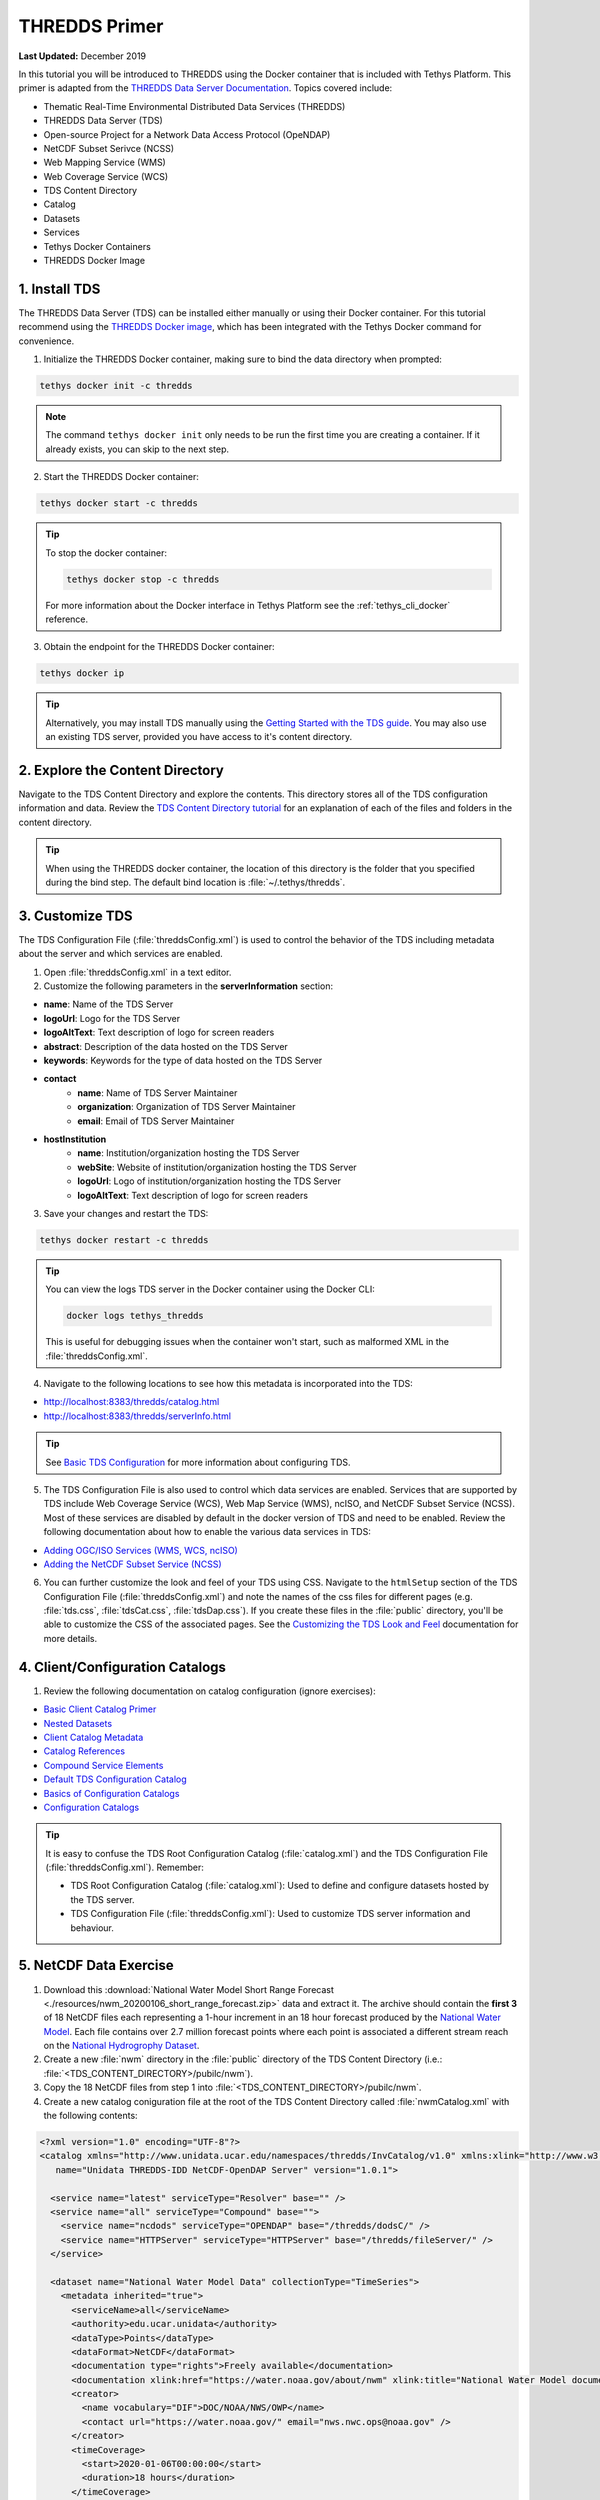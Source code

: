 **************
THREDDS Primer
**************

**Last Updated:** December 2019

In this tutorial you will be introduced to THREDDS using the Docker container that is included with Tethys Platform. This primer is adapted from the `THREDDS Data Server Documentation <https://docs.unidata.ucar.edu/tds/5.0/userguide/index.html>`_. Topics covered include:

* Thematic Real-Time Environmental Distributed Data Services (THREDDS)
* THREDDS Data Server (TDS)
* Open-source Project for a Network Data Access Protocol (OpeNDAP)
* NetCDF Subset Serivce (NCSS)
* Web Mapping Service (WMS)
* Web Coverage Service (WCS)
* TDS Content Directory
* Catalog
* Datasets
* Services
* Tethys Docker Containers
* THREDDS Docker Image

1. Install TDS
==============

The THREDDS Data Server (TDS) can be installed either manually or using their Docker container. For this tutorial recommend using the `THREDDS Docker image <https://hub.docker.com/r/unidata/thredds-docker/dockerfile>`_, which has been integrated with the Tethys Docker command for convenience.

1. Initialize the THREDDS Docker container, making sure to bind the data directory when prompted:

.. code-block:: bash

    tethys docker init -c thredds

.. note::

    The command ``tethys docker init`` only needs to be run the first time you are creating a container. If it already exists, you can skip to the next step.


2. Start the THREDDS Docker container:

.. code-block:: bash

    tethys docker start -c thredds

.. tip::

    To stop the docker container:

    .. code-block:: bash

        tethys docker stop -c thredds

    For more information about the Docker interface in Tethys Platform see the :ref:`tethys_cli_docker` reference.

3. Obtain the endpoint for the THREDDS Docker container:

.. code-block:: bash

    tethys docker ip

.. tip::

    Alternatively, you may install TDS manually using the `Getting Started with the TDS guide <https://docs.unidata.ucar.edu/tds/5.0/userguide/index.html>`_. You may also use an existing TDS server, provided you have access to it's content directory.

2. Explore the Content Directory
================================

Navigate to the TDS Content Directory and explore the contents. This directory stores all of the TDS configuration information and data. Review the `TDS Content Directory tutorial <https://docs.unidata.ucar.edu/tds/5.0/userguide/tds_content_directory.html>`_ for an explanation of each of the files and folders in the content directory.

.. tip::

    When using the THREDDS docker container, the location of this directory is the folder that you specified during the bind step. The default bind location is :file:`~/.tethys/thredds`.

3. Customize TDS
================

The TDS Configuration File (:file:`threddsConfig.xml`) is used to control the behavior of the TDS including metadata about the server and which services are enabled.

1. Open :file:`threddsConfig.xml` in a text editor.

2. Customize the following parameters in the **serverInformation** section:

* **name**: Name of the TDS Server
* **logoUrl**: Logo for the TDS Server
* **logoAltText**: Text description of logo for screen readers
* **abstract**: Description of the data hosted on the TDS Server
* **keywords**: Keywords for the type of data hosted on the TDS Server
* **contact**
    * **name**: Name of TDS Server Maintainer
    * **organization**: Organization of TDS Server Maintainer
    * **email**: Email of TDS Server Maintainer
* **hostInstitution**
    * **name**: Institution/organization hosting the TDS Server
    * **webSite**: Website of institution/organization hosting the TDS Server
    * **logoUrl**: Logo of institution/organization hosting the TDS Server
    * **logoAltText**: Text description of logo for screen readers

3. Save your changes and restart the TDS:

.. code-block:: bash

    tethys docker restart -c thredds

.. tip::

    You can view the logs TDS server in the Docker container using the Docker CLI:

    .. code-block:: bash

        docker logs tethys_thredds

    This is useful for debugging issues when the container won't start, such as malformed XML in the :file:`threddsConfig.xml`.

4. Navigate to the following locations to see how this metadata is incorporated into the TDS:

* http://localhost:8383/thredds/catalog.html
* http://localhost:8383/thredds/serverInfo.html

.. tip::

    See `Basic TDS Configuration <https://docs.unidata.ucar.edu/tds/5.0/userguide/basic_tds_configuration.html>`_ for more information about configuring TDS.

5. The TDS Configuration File is also used to control which data services are enabled. Services that are supported by TDS include Web Coverage Service (WCS), Web Map Service (WMS), ncISO, and NetCDF Subset Service (NCSS). Most of these services are disabled by default in the docker version of TDS and need to be enabled. Review the following documentation about how to enable the various data services in TDS:

* `Adding OGC/ISO Services (WMS, WCS, ncISO) <https://docs.unidata.ucar.edu/tds/5.0/userguide/adding_ogc_iso_services.html>`_
* `Adding the NetCDF Subset Service (NCSS) <https://docs.unidata.ucar.edu/tds/5.0/userguide/adding_ncss.html>`_

6. You can further customize the look and feel of your TDS using CSS. Navigate to the ``htmlSetup`` section of the TDS Configuration File (:file:`threddsConfig.xml`) and note the names of the css files for different pages (e.g. :file:`tds.css`, :file:`tdsCat.css`, :file:`tdsDap.css`). If you create these files in the :file:`public` directory, you'll be able to customize the CSS of the associated pages. See the `Customizing the TDS Look and Feel <https://docs.unidata.ucar.edu/tds/5.0/userguide/customizing_tds_look_and_feel.html>`_ documentation for more details.


4. Client/Configuration Catalogs
================================

1. Review the following documentation on catalog configuration (ignore exercises):

* `Basic Client Catalog Primer <https://docs.unidata.ucar.edu/tds/5.0/userguide/basic_client_catalog.html>`_
* `Nested Datasets <https://docs.unidata.ucar.edu/tds/5.0/userguide/nested_datasets.html>`_
* `Client Catalog Metadata <https://docs.unidata.ucar.edu/tds/5.0/userguide/client_catalog_metadata.html>`_
* `Catalog References <https://docs.unidata.ucar.edu/tds/5.0/userguide/client_catalog_references.html>`_
* `Compound Service Elements <https://docs.unidata.ucar.edu/tds/5.0/userguide/compound_service_elements.html>`_
* `Default TDS Configuration Catalog <https://docs.unidata.ucar.edu/tds/5.0/userguide/default_config_catalog.html>`_
* `Basics of Configuration Catalogs <https://docs.unidata.ucar.edu/tds/5.0/userguide/basic_config_catalog.html>`_
* `Configuration Catalogs <https://docs.unidata.ucar.edu/tds/5.0/userguide/config_catalog.html>`_

.. tip::

    It is easy to confuse the TDS Root Configuration Catalog (:file:`catalog.xml`) and the TDS Configuration File (:file:`threddsConfig.xml`). Remember:

    * TDS Root Configuration Catalog (:file:`catalog.xml`): Used to define and configure datasets hosted by the TDS server.
    * TDS Configuration File (:file:`threddsConfig.xml`): Used to customize TDS server information and behaviour.

5. NetCDF Data Exercise
=======================

1. Download this :download:`National Water Model Short Range Forecast <./resources/nwm_20200106_short_range_forecast.zip>` data and extract it. The archive should contain the **first 3** of 18 NetCDF files each representing a 1-hour increment in an 18 hour forecast produced by the `National Water Model <https://water.noaa.gov/about/nwm>`_. Each file contains over 2.7 million forecast points where each point is associated a different stream reach on the `National Hydrogrophy Dataset <https://nhd.usgs.gov/>`_.

2. Create a new :file:`nwm` directory in the :file:`public` directory of the TDS Content Directory (i.e.: :file:`<TDS_CONTENT_DIRECTORY>/pubilc/nwm`).

3. Copy the 18 NetCDF files from step 1 into :file:`<TDS_CONTENT_DIRECTORY>/pubilc/nwm`.

4. Create a new catalog coniguration file at the root of the TDS Content Directory called :file:`nwmCatalog.xml` with the following contents:

.. code-block:: xml

    <?xml version="1.0" encoding="UTF-8"?>
    <catalog xmlns="http://www.unidata.ucar.edu/namespaces/thredds/InvCatalog/v1.0" xmlns:xlink="http://www.w3.org/1999/xlink"
       name="Unidata THREDDS-IDD NetCDF-OpenDAP Server" version="1.0.1">

      <service name="latest" serviceType="Resolver" base="" />
      <service name="all" serviceType="Compound" base="">
        <service name="ncdods" serviceType="OPENDAP" base="/thredds/dodsC/" />
        <service name="HTTPServer" serviceType="HTTPServer" base="/thredds/fileServer/" />
      </service>

      <dataset name="National Water Model Data" collectionType="TimeSeries">
        <metadata inherited="true">
          <serviceName>all</serviceName>
          <authority>edu.ucar.unidata</authority>
          <dataType>Points</dataType>
          <dataFormat>NetCDF</dataFormat>
          <documentation type="rights">Freely available</documentation>
          <documentation xlink:href="https://water.noaa.gov/about/nwm" xlink:title="National Water Model documentation"></documentation>
          <creator>
            <name vocabulary="DIF">DOC/NOAA/NWS/OWP</name>
            <contact url="https://water.noaa.gov/" email="nws.nwc.ops@noaa.gov" />
          </creator>
          <timeCoverage>
            <start>2020-01-06T00:00:00</start>
            <duration>18 hours</duration>
          </timeCoverage>
        </metadata>

        <datasetScan name="NWM Short Range Data" ID="nwm_short_range" path="nwm" location="content/nwm/" harvest="true">
          <metadata inherited="true">
            <documentation type="summary">National Water Model (NWM) - a hydrologic modelling framework that simulates observed and forecast streamflow over the entire continental United States.</documentation>
            <geospatialCoverage>
              <northsouth>
                <start>24.637987</start>
                <size>24.795109</size>
                <units>degrees_north</units>
              </northsouth>
              <eastwest>
                <start>-125.946552</start>
                <size>60.346914</size>
                <units>degrees_east</units>
              </eastwest>
              <updown>
                <start>0.0</start>
                <size>0.0</size>
                <units>km</units>
              </updown>
            </geospatialCoverage>
          </metadata>
          <sort>
            <lexigraphicByName increasing="true"/>
          </sort>
        </datasetScan>
      </dataset>
    </catalog>

5. Add a new catalog reference to the :file:`nwmCatalog.xml` at the bottom of the ``catalog`` section of :file:`catalog.xml`:

.. code-block:: xml

    <catalogRef xlink:title="National Water Model Catalog" xlink:href="nwmCatalog.xml" name=""/>

6. Restart the THREDDS server:

.. code-block:: bash

    tethys docker restart -c thredds

7. Navigate to `<http://localhost:8383/thredds/catalog/nwm/catalog.html>`_ to verify that the new data is available.



